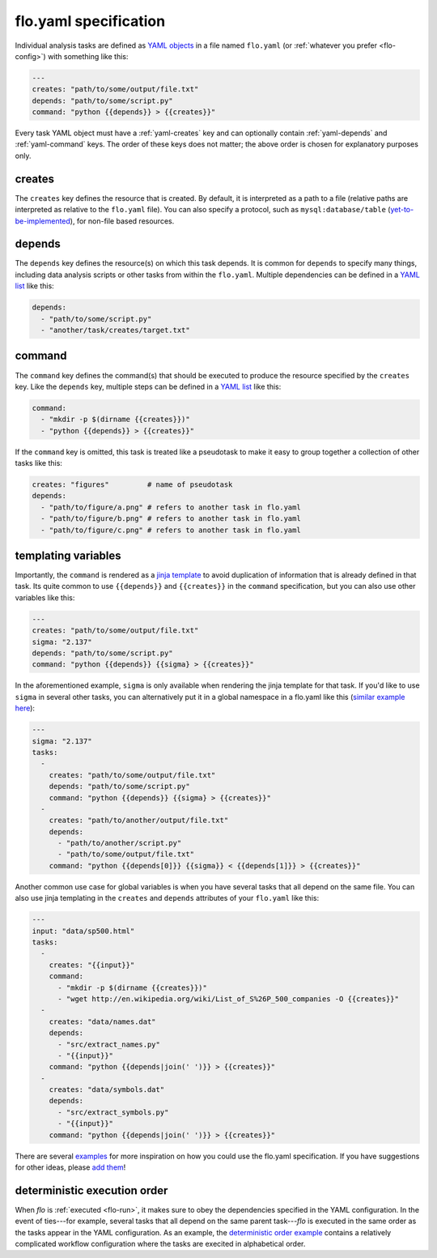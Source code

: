 .. _flo.yaml-specification:

flo.yaml specification
~~~~~~~~~~~~~~~~~~~~~~

Individual analysis tasks are defined as `YAML objects
<http://en.wikipedia.org/wiki/YAML#Associative_arrays>`__ in a file
named ``flo.yaml`` (or :ref:`whatever you prefer <flo-config>`) with
something like this:

.. code-block:: yaml

    ---
    creates: "path/to/some/output/file.txt"
    depends: "path/to/some/script.py"
    command: "python {{depends}} > {{creates}}"

Every task YAML object must have a :ref:`yaml-creates` key and can
optionally contain :ref:`yaml-depends` and :ref:`yaml-command`
keys. The order of these keys does not matter; the above order is
chosen for explanatory purposes only.

.. _yaml-creates:

creates
'''''''

The ``creates`` key defines the resource that is created. By default,
it is interpreted as a path to a file (relative paths are interpreted
as relative to the ``flo.yaml`` file). You can also specify a
protocol, such as ``mysql:database/table`` (`yet-to-be-implemented
<http://github.com/deanmalmgren/flo/issues/15>`__), for non-file based
resources.

.. _yaml-depends:

depends
'''''''

The ``depends`` key defines the resource(s) on which this task depends.
It is common for ``depends`` to specify many things, including data
analysis scripts or other tasks from within the ``flo.yaml``. Multiple
dependencies can be defined in a `YAML
list <http://en.wikipedia.org/wiki/YAML#Lists>`__ like this:

.. code-block:: yaml

    depends:
      - "path/to/some/script.py"
      - "another/task/creates/target.txt"

.. _yaml-command:

command
'''''''

The ``command`` key defines the command(s) that should be executed to
produce the resource specified by the ``creates`` key. Like the
``depends`` key, multiple steps can be defined in a `YAML
list <http://en.wikipedia.org/wiki/YAML#Lists>`__ like this:

.. code-block:: yaml

    command:
      - "mkdir -p $(dirname {{creates}})"
      - "python {{depends}} > {{creates}}"

If the ``command`` key is omitted, this task is treated like a
pseudotask to make it easy to group together a collection of other tasks
like this:

.. code-block:: yaml

    creates: "figures"         # name of pseudotask
    depends:
      - "path/to/figure/a.png" # refers to another task in flo.yaml
      - "path/to/figure/b.png" # refers to another task in flo.yaml
      - "path/to/figure/c.png" # refers to another task in flo.yaml

.. _yaml-templating-variables:

templating variables
''''''''''''''''''''

Importantly, the ``command`` is rendered as a `jinja
template <http://jinja.pocoo.org/>`__ to avoid duplication of
information that is already defined in that task. Its quite common to
use ``{{depends}}`` and ``{{creates}}`` in the ``command``
specification, but you can also use other variables like this:

.. code-block:: yaml

    ---
    creates: "path/to/some/output/file.txt"
    sigma: "2.137"
    depends: "path/to/some/script.py"
    command: "python {{depends}} {{sigma} > {{creates}}"

In the aforementioned example, ``sigma`` is only available when
rendering the jinja template for that task. If you'd like to use
``sigma`` in several other tasks, you can alternatively put it in a
global namespace in a flo.yaml like this (`similar example here <http://github.com/deanmalmgren/flo/blob/master/examples/model-correlations>`__):

.. code-block:: yaml

    ---
    sigma: "2.137"
    tasks: 
      - 
        creates: "path/to/some/output/file.txt"
        depends: "path/to/some/script.py"
        command: "python {{depends}} {{sigma} > {{creates}}"
      -
        creates: "path/to/another/output/file.txt"
        depends:
          - "path/to/another/script.py"
          - "path/to/some/output/file.txt"
        command: "python {{depends[0]}} {{sigma}} < {{depends[1]}} > {{creates}}"

Another common use case for global variables is when you have several
tasks that all depend on the same file. You can also use jinja
templating in the ``creates`` and ``depends`` attributes of your
``flo.yaml`` like this:

.. code-block:: yaml

    ---
    input: "data/sp500.html"
    tasks:
      -
        creates: "{{input}}"
        command:
          - "mkdir -p $(dirname {{creates}})"
          - "wget http://en.wikipedia.org/wiki/List_of_S%26P_500_companies -O {{creates}}"
      -
        creates: "data/names.dat"
        depends:
          - "src/extract_names.py"
          - "{{input}}"
        command: "python {{depends|join(' ')}} > {{creates}}"
      -
        creates: "data/symbols.dat"
        depends:
          - "src/extract_symbols.py"
          - "{{input}}"
        command: "python {{depends|join(' ')}} > {{creates}}"

There are several `examples
<http://github.com/deanmalmgren/flo/blob/master/examples/>`__ for more
inspiration on how you could use the flo.yaml specification. If you
have suggestions for other ideas, please `add them
<http://github.com/deanmalmgren/flo/issues>`__!

deterministic execution order
'''''''''''''''''''''''''''''

When `flo` is :ref:`executed <flo-run>`, it makes sure to obey the
dependencies specified in the YAML configuration. In the event of
ties---for example, several tasks that all depend on the same parent
task---`flo` is executed in the same order as the tasks appear in the
YAML configuration. As an example, the `deterministic order example
<http://github.com/deanmalmgren/flo/blob/master/examples/deterministic-order>`__
contains a relatively complicated workflow configuration where the
tasks are execited in alphabetical order.
